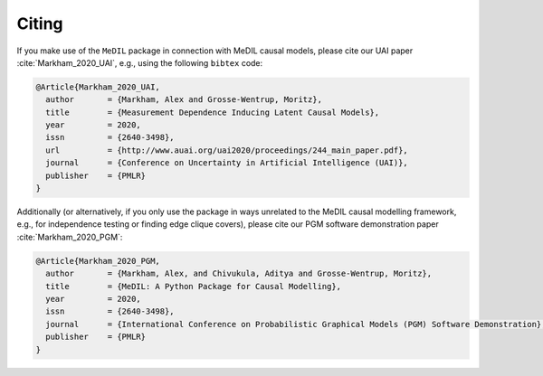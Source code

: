 Citing
======

If you make use of the ``MeDIL`` package in connection with MeDIL causal models, please cite our UAI paper :cite:`Markham_2020_UAI`, e.g., using the following ``bibtex`` code:

.. code-block:: bibtex

   @Article{Markham_2020_UAI,
     author       = {Markham, Alex and Grosse-Wentrup, Moritz},
     title        = {Measurement Dependence Inducing Latent Causal Models},
     year         = 2020,
     issn         = {2640-3498},
     url          = {http://www.auai.org/uai2020/proceedings/244_main_paper.pdf},
     journal      = {Conference on Uncertainty in Artificial Intelligence (UAI)},
     publisher    = {PMLR}
   }


Additionally (or alternatively, if you only use the package in ways unrelated to the MeDIL causal modelling framework, e.g., for independence testing or finding edge clique covers), please cite our PGM software demonstration paper :cite:`Markham_2020_PGM`:

.. code-block:: bibtex

   @Article{Markham_2020_PGM,
     author       = {Markham, Alex, and Chivukula, Aditya and Grosse-Wentrup, Moritz},
     title        = {MeDIL: A Python Package for Causal Modelling},
     year         = 2020,
     issn         = {2640-3498},
     journal      = {International Conference on Probabilistic Graphical Models (PGM) Software Demonstration},
     publisher    = {PMLR}
   }


